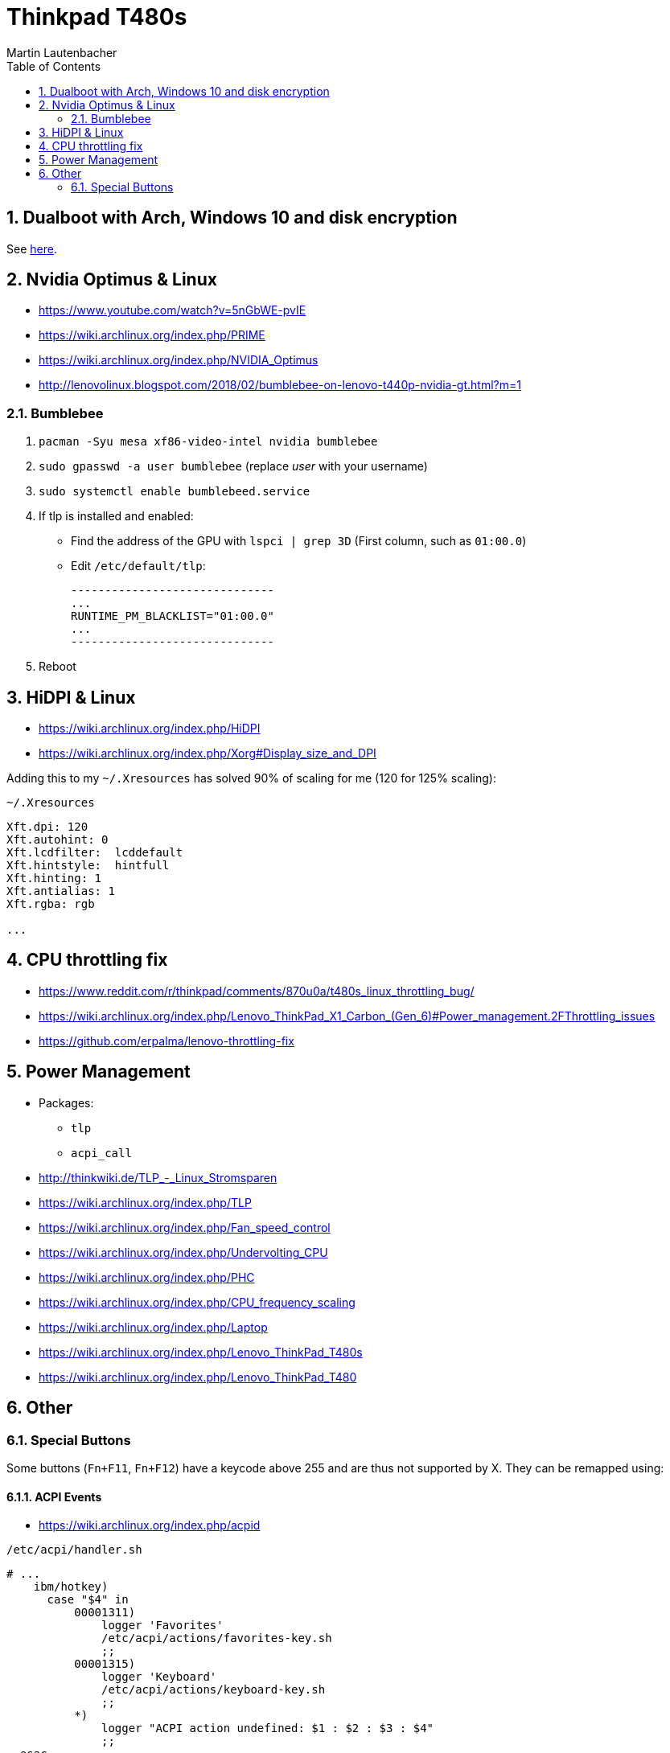 Thinkpad T480s
==============
Martin Lautenbacher
:toc:
:icons:
:numbered:
:Revision:
//:website:
//:reproducible:
//:source-highlighter: rouge
//:source-highlighter: coderay
//:listing-caption: Listing


Dualboot with Arch, Windows 10 and disk encryption
--------------------------------------------------

See link:dualboot.asciidoc[here].


Nvidia Optimus & Linux
----------------------

* https://www.youtube.com/watch?v=5nGbWE-pvIE
* https://wiki.archlinux.org/index.php/PRIME
* https://wiki.archlinux.org/index.php/NVIDIA_Optimus
* http://lenovolinux.blogspot.com/2018/02/bumblebee-on-lenovo-t440p-nvidia-gt.html?m=1

Bumblebee
~~~~~~~~~

1.  `pacman -Syu mesa xf86-video-intel nvidia bumblebee`
2.  `sudo gpasswd -a user bumblebee` (replace _user_ with your
    username)
3.  `sudo systemctl enable bumblebeed.service`
4.  If tlp is installed and enabled:
    - Find the address of the GPU with `lspci | grep 3D` (First
      column, such as `01:00.0`)
    - Edit `/etc/default/tlp`:
+
    ------------------------------
    ...
    RUNTIME_PM_BLACKLIST="01:00.0"
    ...
    ------------------------------

5.  Reboot




HiDPI & Linux
-------------

* https://wiki.archlinux.org/index.php/HiDPI
* https://wiki.archlinux.org/index.php/Xorg#Display_size_and_DPI

Adding this to my `~/.Xresources` has solved 90% of scaling for me (120 for 125% scaling):

.`~/.Xresources`
--------------------------
Xft.dpi: 120
Xft.autohint: 0
Xft.lcdfilter:  lcddefault
Xft.hintstyle:  hintfull
Xft.hinting: 1
Xft.antialias: 1
Xft.rgba: rgb

...
--------------------------



CPU throttling fix
------------------

* https://www.reddit.com/r/thinkpad/comments/870u0a/t480s_linux_throttling_bug/
* https://wiki.archlinux.org/index.php/Lenovo_ThinkPad_X1_Carbon_(Gen_6)#Power_management.2FThrottling_issues
* https://github.com/erpalma/lenovo-throttling-fix


Power Management
----------------

* Packages:
  - `tlp`
  - `acpi_call`

* http://thinkwiki.de/TLP_-_Linux_Stromsparen
* https://wiki.archlinux.org/index.php/TLP
* https://wiki.archlinux.org/index.php/Fan_speed_control
* https://wiki.archlinux.org/index.php/Undervolting_CPU
* https://wiki.archlinux.org/index.php/PHC
* https://wiki.archlinux.org/index.php/CPU_frequency_scaling
* https://wiki.archlinux.org/index.php/Laptop
* https://wiki.archlinux.org/index.php/Lenovo_ThinkPad_T480s
* https://wiki.archlinux.org/index.php/Lenovo_ThinkPad_T480


Other
-----

Special Buttons
~~~~~~~~~~~~~~~

Some buttons (`Fn+F11`, `Fn+F12`) have a keycode above 255 and are
thus not supported by X. They can be remapped using:

ACPI Events
^^^^^^^^^^^

* https://wiki.archlinux.org/index.php/acpid

.`/etc/acpi/handler.sh`
[source,Bash]
-------------------------------------------------
# ...
    ibm/hotkey)
      case "$4" in
          00001311)
              logger 'Favorites'
              /etc/acpi/actions/favorites-key.sh
              ;;
          00001315)
              logger 'Keyboard'
              /etc/acpi/actions/keyboard-key.sh
              ;;
          *)
              logger "ACPI action undefined: $1 : $2 : $3 : $4"
              ;;
  esac
  ;;
# ...
-------------------------------------------------


udev hwdb
^^^^^^^^^

* https://wiki.archlinux.org/index.php/Lenovo_ThinkPad_T480#Special_buttons
* https://wiki.archlinux.org/index.php/Map_scancodes_to_keycodes

